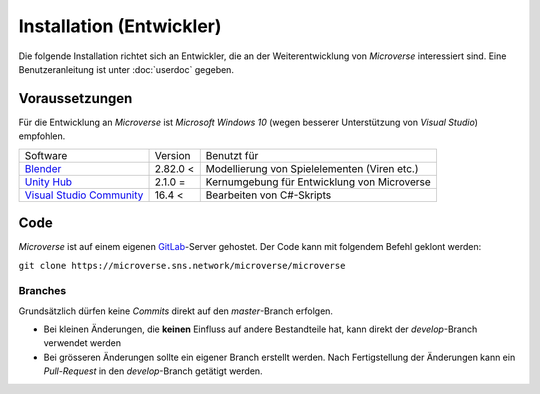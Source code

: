 Installation (Entwickler)
=========================
Die folgende Installation richtet sich an Entwickler, die an der Weiterentwicklung von *Microverse* interessiert sind. Eine Benutzeranleitung ist unter :doc:`userdoc` gegeben.

Voraussetzungen
---------------
Für die Entwicklung an *Microverse* ist *Microsoft Windows 10* (wegen besserer Unterstützung von *Visual Studio*) empfohlen.

===========================    ======================  ============================================
Software                       Version                 Benutzt für
---------------------------    ----------------------  --------------------------------------------
Blender_                       2.82.0 <                Modellierung von Spielelementen (Viren etc.)
`Unity Hub`_                   2.1.0  =                Kernumgebung für Entwicklung von Microverse
`Visual Studio Community`_     16.4 <                  Bearbeiten von C#-Skripts
===========================    ======================  ============================================


.. _Blender: https://www.blender.org/download/
.. _`Unity Hub`: https://public-cdn.cloud.unity3d.com/hub/prod/UnityHubSetup.exe
.. _`Visual Studio Community`: https://visualstudio.microsoft.com/thank-you-downloading-visual-studio/?sku=Community&rel=16


Code
----
*Microverse* ist auf einem eigenen GitLab_-Server gehostet. Der Code kann mit folgendem Befehl geklont werden:

``git clone https://microverse.sns.network/microverse/microverse``

Branches
~~~~~~~~
Grundsätzlich dürfen keine *Commits* direkt auf den *master*-Branch erfolgen.

- Bei kleinen Änderungen, die **keinen** Einfluss auf andere Bestandteile hat, kann direkt der *develop*-Branch verwendet werden
- Bei grösseren Änderungen sollte ein eigener Branch erstellt werden. Nach Fertigstellung der Änderungen kann ein *Pull-Request* in den *develop*-Branch getätigt werden.

.. _GitLab: https://microverse.sns.network

